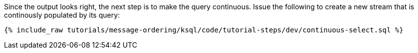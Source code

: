 Since the output looks right, the next step is to make the query continuous. Issue the following to create a new stream that is continously populated by its query:

+++++
<pre class="snippet"><code class="sql">{% include_raw tutorials/message-ordering/ksql/code/tutorial-steps/dev/continuous-select.sql %}</code></pre>
+++++
